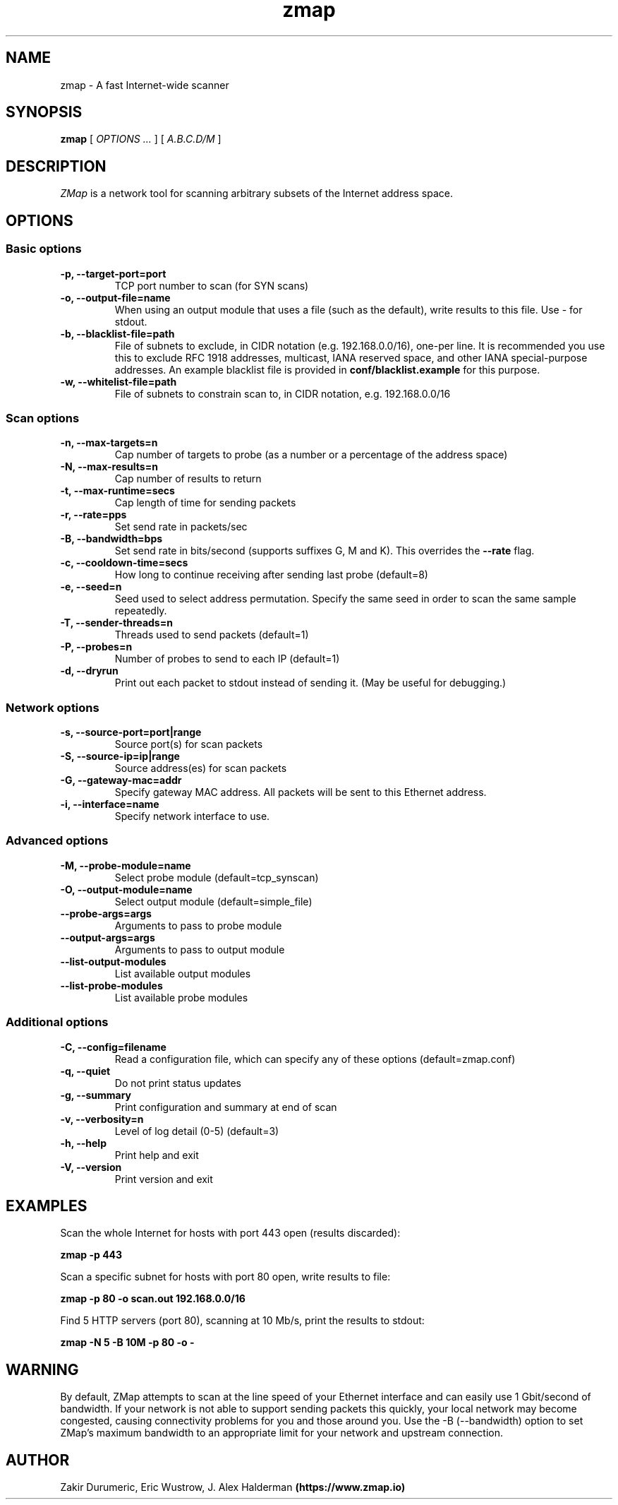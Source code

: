 .TH zmap 1 "06 Aug 2013" "1.0" "zmap man page"
.SH NAME
zmap \- A fast Internet-wide scanner
.SH SYNOPSIS
.B zmap 
[ 
.I "OPTIONS \&..."
] 
[ 
.I "A.B.C.D/M"
] 
.SH DESCRIPTION
.I ZMap 
is a network tool for scanning arbitrary subsets of the Internet address space.
.SH OPTIONS
.SS "Basic options"
.TP
.B  \-p, --target-port=port
TCP port number to scan (for SYN scans)
.TP
.B \-o, --output-file=name
When using an output module that uses a file (such as the default),
write results to this file. Use - for stdout.
.TP
.B \-b, --blacklist-file=path
File of subnets to exclude, in CIDR notation (e.g. 192.168.0.0/16), 
one-per line. It is recommended you use this to exclude RFC 1918
addresses, multicast, IANA reserved space, and other IANA
special-purpose addresses. An example blacklist file is provided in
.B conf/blacklist.example
for this purpose.
.TP
.B  -w, --whitelist-file=path
File of subnets to constrain scan to, in CIDR 
notation, e.g. 192.168.0.0/16

.SS "Scan options"
.TP
.B \-n, --max-targets=n
Cap number of targets to probe (as a number or 
a percentage of the address space)
.TP
.B \-N, --max-results=n
Cap number of results to return
.TP
.B \-t, --max-runtime=secs
Cap length of time for sending packets
.TP
.B \-r, --rate=pps
Set send rate in packets/sec
.TP
.B \-B, --bandwidth=bps
Set send rate in bits/second (supports suffixes G, M and K). This 
overrides the
.B --rate
flag.
.TP
.B \-c, --cooldown-time=secs
How long to continue receiving after sending 
last probe  (default=8)
.TP
.B \-e, --seed=n
Seed used to select address permutation.  Specify the same seed in order to scan the same sample repeatedly.
.TP
.B \-T, --sender-threads=n
Threads used to send packets  (default=1)
.TP
.B \-P, --probes=n
Number of probes to send to each IP  
(default=1)
.TP
.B \-d, --dryrun
Print out each packet to stdout instead of sending it.
(May be useful for debugging.)

.SS "Network options"
.TP
.B \-s, --source-port=port|range
Source port(s) for scan packets
.TP
.B \-S, --source-ip=ip|range
Source address(es) for scan packets
.TP
.B \-G, --gateway-mac=addr
Specify gateway MAC address. All packets will be sent to this
Ethernet address.
.TP
.B \-i, --interface=name
Specify network interface to use.

.SS "Advanced options"
.TP
.B \-M, --probe-module=name
Select probe module  (default=tcp_synscan)
.TP
.B \-O, --output-module=name
Select output module  (default=simple_file)
.TP
.B --probe-args=args
Arguments to pass to probe module
.TP
.B --output-args=args
Arguments to pass to output module
.TP
.B --list-output-modules
List available output modules
.TP
.B --list-probe-modules
List available probe modules

.SS "Additional options"
.TP
.B \-C, --config=filename
Read a configuration file, which can specify 
any of these options  (default=zmap.conf)
.TP
.B \-q, --quiet
Do not print status updates
.TP
.B \-g, --summary
Print configuration and summary at end of scan
.TP
.B \-v, --verbosity=n
Level of log detail (0-5)  (default=3)
.TP
.B \-h, --help
Print help and exit
.TP
.B \-V, --version
Print version and exit

.SH EXAMPLES
Scan the whole Internet for hosts with port 443 open (results discarded):
.PP
.\" -p: example of
.B zmap \-p 443
.PP
Scan a specific subnet for hosts with port 80 open, write results to file:
.PP
.\" -p: example of
.B zmap -p 80 -o scan.out 192.168.0.0/16
.PP
Find 5 HTTP servers (port 80), scanning at 10 Mb/s, print the results to stdout:
.PP
.\" -N: example of
.\" -B: example of
.B zmap -N 5 -B 10M -p 80 -o -

.SH WARNING
By default, ZMap attempts to scan at the line speed of your Ethernet
interface and can easily use 1 Gbit/second of bandwidth. If your
network is not able to support sending packets this quickly, your
local network may become congested, causing connectivity problems for
you and those around you.  Use the -B (--bandwidth) option to set
ZMap's maximum bandwidth to an appropriate limit for your network and
upstream connection.
.
.SH AUTHOR
Zakir Durumeric,
Eric Wustrow,
J. Alex Halderman
.B (https://www.zmap.io)

